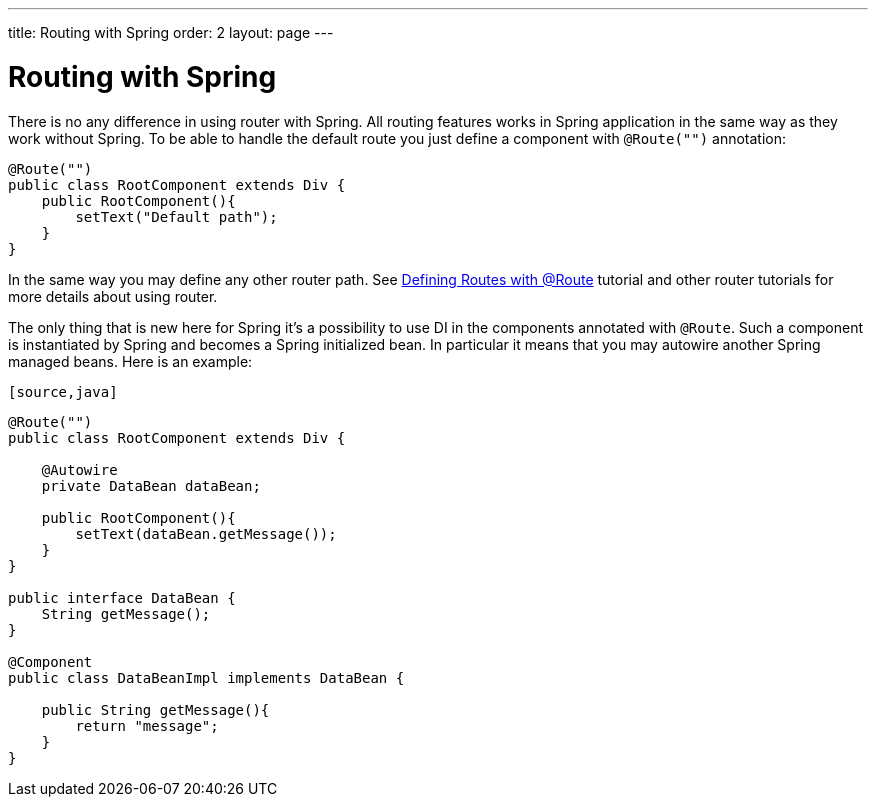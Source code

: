 ---
title: Routing with Spring
order: 2
layout: page
---

ifdef::env-github[:outfilesuffix: .asciidoc]

= Routing with Spring

There is no any difference in using router with Spring. All routing features 
works in Spring application in the same way as they work without Spring.
To be able to handle the default route you just define a component with `@Route("")` annotation:

[source,java]
----
@Route("")
public class RootComponent extends Div {
    public RootComponent(){
        setText("Default path");
    }
}
----

In the same way you may define any other router path. See  
<<../routing/tutorial-routing-annotation#,Defining Routes with @Route>> 
tutorial and other router tutorials for more details about using router.

The only thing that is new here for Spring it's a possibility to use DI in the
components annotated with `@Route`. Such a component is instantiated by Spring
and becomes a Spring initialized bean. In particular it means that you may autowire
another Spring managed beans. Here is an example:

 [source,java]
----
@Route("")
public class RootComponent extends Div {
    
    @Autowire
    private DataBean dataBean;
    
    public RootComponent(){
        setText(dataBean.getMessage());
    }
}

public interface DataBean {
    String getMessage();
}

@Component
public class DataBeanImpl implements DataBean {

    public String getMessage(){
        return "message";
    }
}
----
